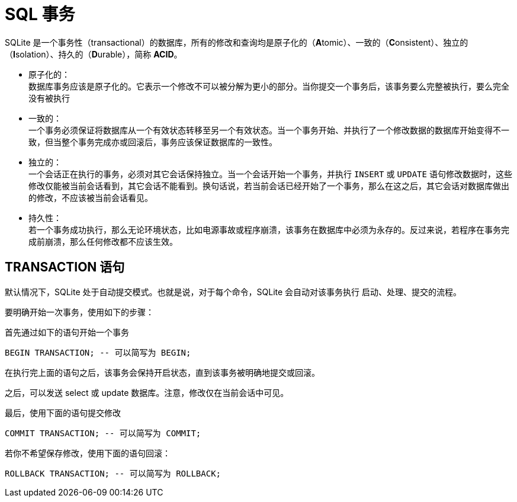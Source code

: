 = SQL 事务
:source-language: SQL

SQLite 是一个事务性（transactional）的数据库，所有的修改和查询均是原子化的（**A**tomic）、一致的（**C**onsistent）、独立的（**I**solation）、持久的（**D**urable），简称 **ACID**。

* 原子化的： +
数据库事务应该是原子化的。它表示一个修改不可以被分解为更小的部分。当你提交一个事务后，该事务要么完整被执行，要么完全没有被执行

* 一致的： +
一个事务必须保证将数据库从一个有效状态转移至另一个有效状态。当一个事务开始、并执行了一个修改数据的数据库开始变得不一致，但当整个事务完成亦或回滚后，事务应该保证数据库的一致性。

* 独立的： +
一个会话正在执行的事务，必须对其它会话保持独立。当一个会话开始一个事务，并执行 `INSERT` 或 `UPDATE` 语句修改数据时，这些修改仅能被当前会话看到，其它会话不能看到。换句话说，若当前会话已经开始了一个事务，那么在这之后，其它会话对数据库做出的修改，不应该被当前会话看见。

* 持久性： +
若一个事务成功执行，那么无论环境状态，比如电源事故或程序崩溃，该事务在数据库中必须为永存的。反过来说，若程序在事务完成前崩溃，那么任何修改都不应该生效。

== TRANSACTION 语句

默认情况下，SQLite 处于自动提交模式。也就是说，对于每个命令，SQLite 会自动对该事务执行 启动、处理、提交的流程。

要明确开始一次事务，使用如下的步骤：

首先通过如下的语句开始一个事务

[source]
----
BEGIN TRANSACTION; -- 可以简写为 BEGIN;
----

在执行完上面的语句之后，该事务会保持开启状态，直到该事务被明确地提交或回滚。

之后，可以发送 select 或 update 数据库。注意，修改仅在当前会话中可见。

最后，使用下面的语句提交修改

[source]
----
COMMIT TRANSACTION; -- 可以简写为 COMMIT;
----

若你不希望保存修改，使用下面的语句回滚：

[source]
----
ROLLBACK TRANSACTION; -- 可以简写为 ROLLBACK;
----
